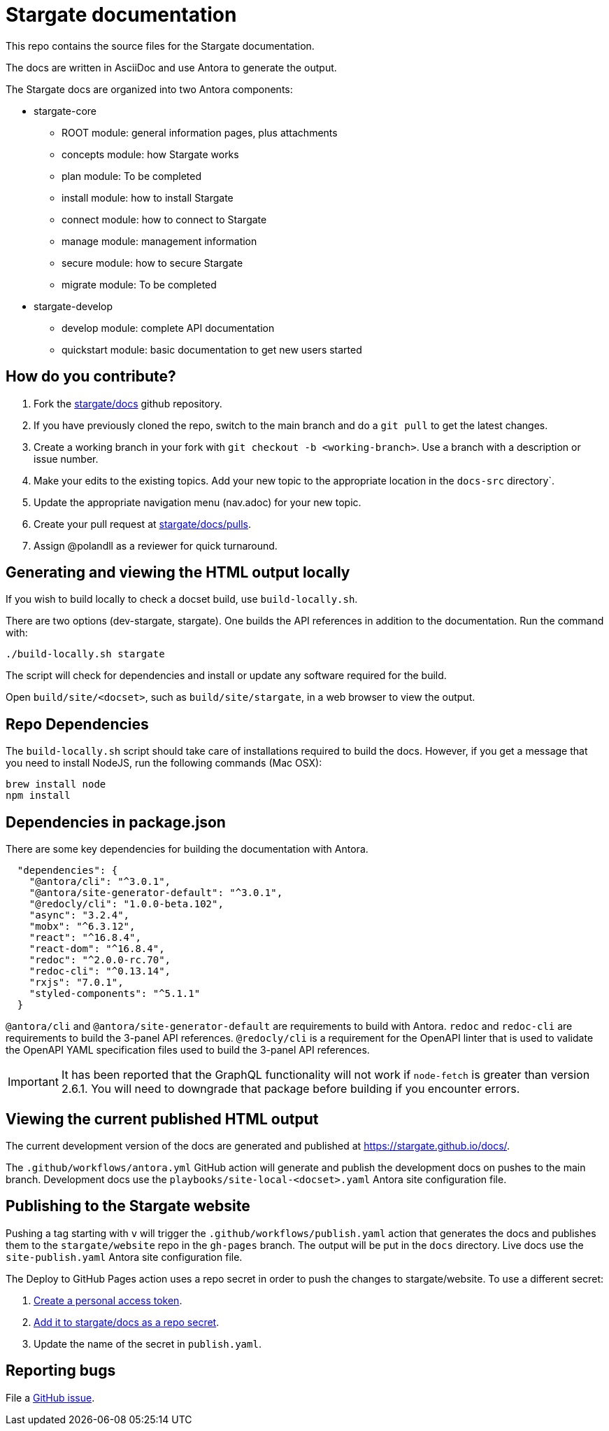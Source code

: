 = Stargate documentation

This repo contains the source files for the Stargate documentation.

The docs are written in AsciiDoc and use Antora to generate the output.

The Stargate docs are organized into two Antora components:

* stargate-core
 ** ROOT module: general information pages, plus attachments
 ** concepts module: how Stargate works
 ** plan module: To be completed
 ** install module: how to install Stargate
 ** connect module: how to connect to Stargate
 ** manage module: management information
 ** secure module: how to secure Stargate
 ** migrate module: To be completed
* stargate-develop
 ** develop module: complete API documentation
 ** quickstart module: basic documentation to get new users started

== How do you contribute?

. Fork the https://github.com/stargate/docs[stargate/docs] github repository.
. If you have previously cloned the repo, switch to the main branch and do a `git pull` to get the latest changes.
. Create a working branch in your fork with `git checkout -b <working-branch>`.
Use a branch with a description or issue number.
. Make your edits to the existing topics. Add your new topic to the appropriate location in the `docs-src` directory`.
. Update the appropriate navigation menu (nav.adoc) for your new topic.
. Create your pull request at https://github.com/stargate/docs/pulls[stargate/docs/pulls].
. Assign @polandll as a reviewer for quick turnaround.

== Generating and viewing the HTML output locally

If you wish to build locally to check a docset build, use `build-locally.sh`.

There are two options (dev-stargate, stargate). One builds the API references in addition to the documentation. 
Run the command with:

[source, shell, subs="attributes+"]
----
./build-locally.sh stargate
----

The script will check for dependencies and install or update any software required for the build.

Open `build/site/<docset>`, such as `build/site/stargate`, in a web browser to view the output.

== Repo Dependencies

The `build-locally.sh` script should take care of installations required to build the docs.
However, if you get a message that you need to install NodeJS, run the following commands (Mac OSX):

[source, shell, subs="attributes+"]
----
brew install node
npm install
----

== Dependencies in package.json

There are some key dependencies for building the documentation with Antora.

[source, plaintext]
----
  "dependencies": {
    "@antora/cli": "^3.0.1",
    "@antora/site-generator-default": "^3.0.1",
    "@redocly/cli": "1.0.0-beta.102",
    "async": "3.2.4",
    "mobx": "^6.3.12",
    "react": "^16.8.4",
    "react-dom": "^16.8.4",
    "redoc": "^2.0.0-rc.70",
    "redoc-cli": "^0.13.14",
    "rxjs": "7.0.1",
    "styled-components": "^5.1.1"
  }
----

`@antora/cli` and `@antora/site-generator-default` are requirements to build with Antora.
`redoc` and `redoc-cli` are requirements to build the 3-panel API references.
`@redocly/cli` is a requirement for the OpenAPI linter that is used to validate the OpenAPI YAML specification files used to build the 3-panel API references.

[IMPORTANT]
====
It has been reported that the GraphQL functionality will not work if `node-fetch` is greater than
version 2.6.1. You will need to downgrade that package before building if you encounter errors.
====

== Viewing the current published HTML output

The current development version of the docs are generated and published at https://stargate.github.io/docs/.

The `.github/workflows/antora.yml` GitHub action will generate and publish the development docs on pushes to the main branch. Development docs use the `playbooks/site-local-<docset>.yaml` Antora site configuration file.

== Publishing to the Stargate website

Pushing a tag starting with `v` will trigger the `.github/workflows/publish.yaml` action that generates the docs and publishes them to the `stargate/website` repo in the `gh-pages` branch. The output will be put in the `docs` directory. Live docs use the `site-publish.yaml` Antora site configuration file.

The Deploy to GitHub Pages action uses a repo secret in order to push the changes to stargate/website.
To use a different secret:

. https://help.github.com/en/github/authenticating-to-github/creating-a-personal-access-token-for-the-command-line#creating-a-token[Create a personal access token].
. https://help.github.com/en/actions/automating-your-workflow-with-github-actions/creating-and-using-encrypted-secrets#creating-encrypted-secrets[Add it to stargate/docs as a repo secret].
. Update the name of the secret in `publish.yaml`.

== Reporting bugs

File a https://github.com/stargate/docs/issues[GitHub issue].
